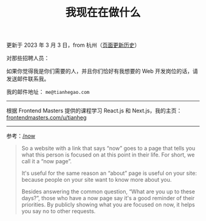 #+TITLE: 我现在在做什么
#+DESCRIPTION: 我此刻专注于……

更新于 2023 年 3 月 3 日，from 杭州（[[https://github.com/tianheg/blog/commits/main/content/now.md][页面更新历史]]）

对那些招聘人员：

如果你觉得我是你们需要的人，并且你们恰好有我想要的 Web 开发岗位的话，请发送邮件联系我。

我的邮件地址： ~me@tianhegao.com~

-----

根据 Frontend Masters 提供的课程学习 React.js 和 Next.js，我的主页：[[https://frontendmasters.com/u/tianheg/][frontendmasters.com/u/tianheg]]

-----

参考：[[https://nownownow.com/about][/now]]

#+BEGIN_QUOTE
  So a website with a link that says “now” goes to a page that tells you
  what this person is focused on at this point in their life. For short,
  we call it a “now page”.

  It's useful for the same reason an “about” page is useful on your
  site: because people on your site want to know more about you.

  Besides answering the common question, “What are you up to these
  days?”, those who have a now page say it's a good reminder of their
  priorities. By publicly showing what you are focused on now, it helps
  you say no to other requests.
#+END_QUOTE
